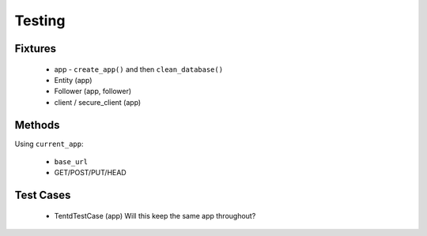 =======
Testing
=======

Fixtures
========

    - app - ``create_app()`` and then ``clean_database()``
    - Entity (app)
    - Follower (app, follower)
    - client / secure_client (app)

Methods
=======

Using ``current_app``:

    - ``base_url``
    - GET/POST/PUT/HEAD

Test Cases
==========

    - TentdTestCase (app) Will this keep the same app throughout?
